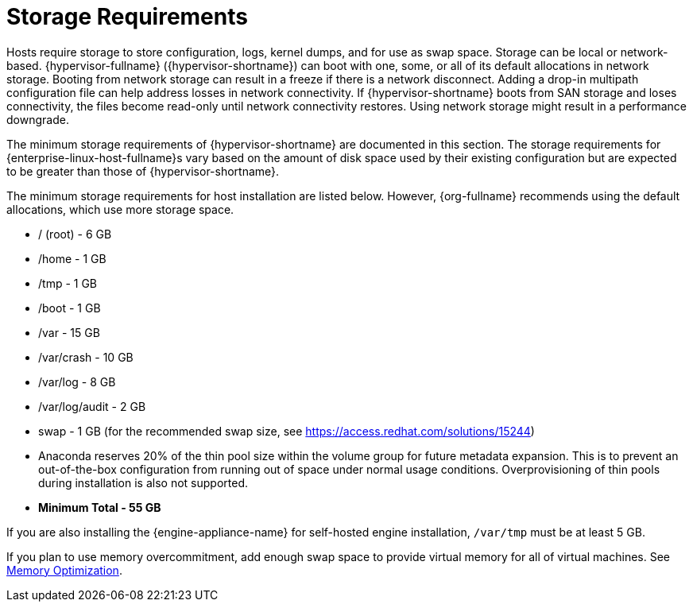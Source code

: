 [id='Storage_Requirements_{context}']
= Storage Requirements

// Included in:
// PPG
// Install

Hosts require storage to store configuration, logs, kernel dumps, and for use as swap space. Storage can be local or network-based. {hypervisor-fullname} ({hypervisor-shortname}) can boot with one, some, or all of its default allocations  in network storage. Booting from network storage can result in a freeze if there is a network disconnect. Adding a drop-in multipath configuration file can help address losses in network connectivity. If {hypervisor-shortname} boots from SAN storage and loses connectivity, the files become read-only until network connectivity restores. Using network storage might result in a performance downgrade.

The minimum storage requirements of {hypervisor-shortname} are documented in this section. The storage requirements for {enterprise-linux-host-fullname}s vary based on the amount of disk space used by their existing configuration but are expected to be greater than those of {hypervisor-shortname}.

The minimum storage requirements for host installation are listed below. However, {org-fullname} recommends using the default allocations, which use more storage space.

* / (root) - 6 GB
* /home - 1 GB
* /tmp - 1 GB
* /boot - 1 GB
* /var - 15 GB
* /var/crash - 10 GB
* /var/log - 8 GB
* /var/log/audit - 2 GB
* swap - 1 GB (for the recommended swap size, see link:https://access.redhat.com/solutions/15244[])
* Anaconda reserves 20% of the thin pool size within the volume group for future metadata expansion. This is to prevent an out-of-the-box configuration from running out of space under normal usage conditions. Overprovisioning of thin pools during installation is also not supported.
* *Minimum Total - 55 GB*

If you are also installing the {engine-appliance-name} for self-hosted engine installation, `/var/tmp` must be at least 5 GB.

If you plan to use memory overcommitment, add enough swap space to provide virtual memory for all of virtual machines. See link:{URL_virt_product_docs}admin-guide/administration-guide.html[Memory Optimization].
